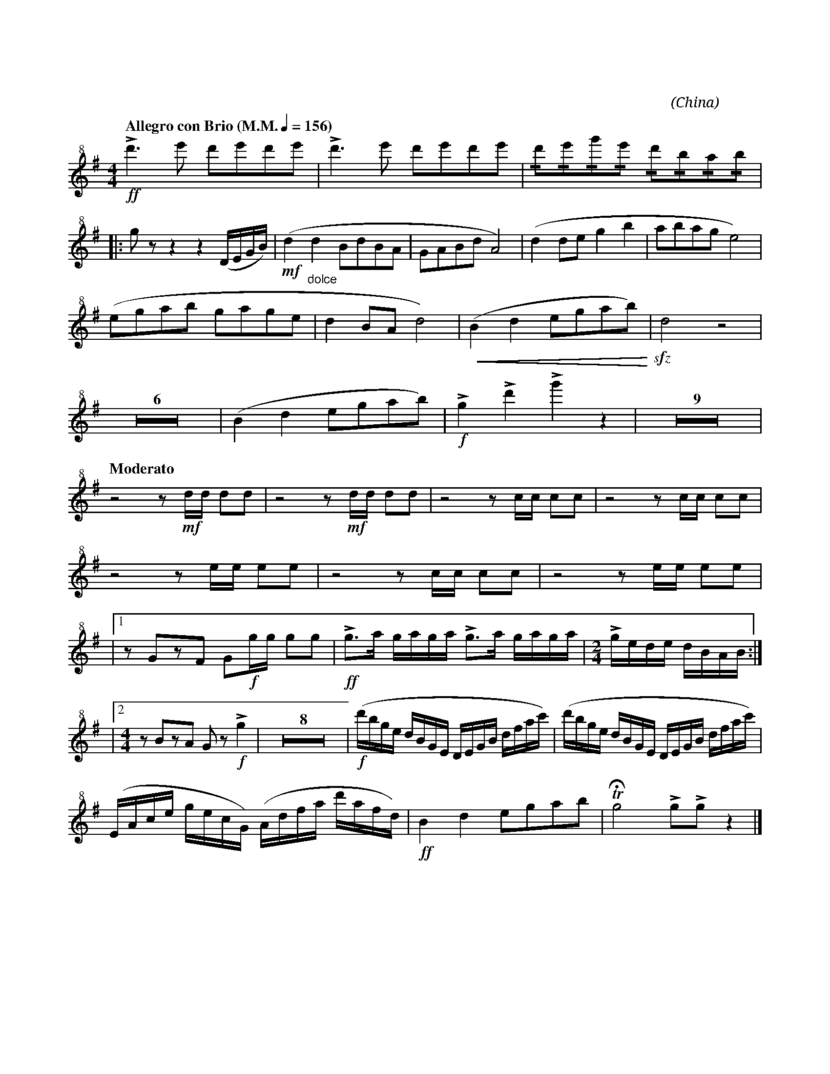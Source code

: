 X:1
T:花好月圓
G:短笛
C:黃貽鈞
O:China
F:https://www.hkco.org/uploads/docs/5a8b92f64d1861.pdf
M:4/4
L:1/8
K:G
V:1 treble+8
%%MIDI program 72
%
[Q:"Allegro con Brio (M.M." 1/4 = 156 ")"] !ff!!>!d'3 e' d'e'd'e' | !>!d'3 e' d'e'd'e' | !/!d'!/!e'!/!g'!/!e' !/!d'!/!b!/!a!/!b | !
% 4
|: g z z2 z2 (D/E/G/B/) | (!mf!d2 "_dolce"d2 BdBA | GABd A4) | (d2 de g2 b2 | abag e4) | !
% 9
(egab gage | d2 BA d4) | (!<(!B2 d2 egab!<)!) | !sfz!d4 z4 | !
% 13
Z6 | (B2 d2 egab) |!f!!>!g2 !>!d'2 !>!g'2 z2 | Z9 | !
% 30
[Q:"Moderato"] z4 z !mf!d/d/ dd | z4 z !mf!d/d/ dd | z4 z c/c/ cc | z4 z c/c/ cc | !
% 34
z4 z e/e/ ee | z4 z c/c/ cc | z4 z e/e/ ee | !
% 37
|1 z GzF G!f!g/g/ gg | !ff!!>!g>a g/a/g/a/ !>!g>a g/a/g/a/ | [M:2/4] !>!g/e/d/e/ d/B/A/B/ :| !
% 40
|2 [M:4/4] z BzA G z!f! !>!g2 | Z8 | !f! (d'/b/g/e/ d/B/G/E/ D/E/G/B/ d/f/a/c'/) | (d'/b/g/e/ d/B/G/E/ D/E/G/B/ d/f/a/c'/) | !
% 51
(E/A/c/e/ g/e/c/G/) (A/d/f/a/ d'/a/f/d/) | !ff!B2 d2 egab | !trill!!fermata!g4 !>!g!>!g z2 |] 
